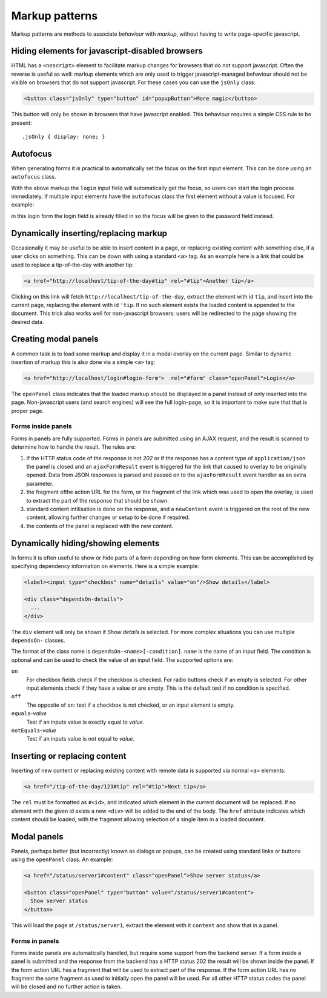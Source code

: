 ===============
Markup patterns
===============

Markup patterns are methods to associate *behaviour* with *markup*, without
having to write page-specific javascript. 

Hiding elements for javascript-disabled browsers
================================================

HTML has a ``<noscript>`` element to facilitate markup changes for browsers
that do not support javascript. Often the reverse is useful as well: markup
elements which are only used to trigger javascript-managed behaviour should
not be visible on browsers that do not support javascript. For these cases
you can use the ``jsOnly`` class:

.. code-block:: html

   <button class="jsOnly" type="button" id="popupButton">More magic</button>

This button will only be shown in browsers that have javascript enabled. This 
behaviour requires a simple CSS rule to be present::

   .jsOnly { display: none; }

Autofocus
=========

When generating forms it is practical to automatically set the focus on
the first input element. This can be done using an ``autofocus`` class.

.. code-black:: html

   <form>
     <label>Email address
       <input type="text" name="login" class="autofocus" /></label>
     <label>Password
       <input type="password" name="password" /></label>
   </form>

With the above markup the ``login`` input field will automatically get the
focus, so users can start the login process immediately. If multiple
input elements have the ``autofocus`` class the first element without a
value is focused. For example:

.. code-black:: html

   <form>
     <label>Email address
       <input type="text" name="login" class="autofocus" value="john"/></label>
     <label>Password
       <input type="password" name="password" class="autofocus"/></label>
   </form>

in this login form the login field is already filled in so the focus will
be given to the password field instead.


Dynamically inserting/replacing markup
======================================

Occasionally it may be useful to be able to insert content in a page,
or replacing existing content with something else, if a user clicks on
something. This can be down with using a standard ``<a>`` tag. As an example
here is a link that could be used to replace a tip-of-the-day with
another tip:

.. code-block:: html

   <a href="http://localhost/tip-of-the-day#tip" rel="#tip">Another tip</a>


Clicking on this link will fetch ``http://localhost/tip-of-the-day``, 
extract the element with id ``tip``, and insert into the current page, 
replacing the element with id ``'tip``. If no such element exists the loaded
content is appended to the document. This trick also works well for
non-javascript browsers: users will be redirected to the page showing the
desired data.


Creating modal panels
=====================

A common task is to load some markup and display it in a modal overlay on
the current page. Similar to dynamic insertion of markup this is also done
via a simple ``<a>`` tag:

.. code-block:: html

   <a href="http://localhost/login#login-form">  rel="#form" class="openPanel">Login</a>

The ``openPanel`` class indicates that the loaded markup should be displayed
in a panel instead of only inserted into the page. Non-javascript users (and
search engines) will see the full login-page, so it is important to make sure
that that is proper page.


Forms inside panels
-------------------

Forms in panels are fully supported. Forms in panels are submitted using an
AJAX request, and the result is scanned to determine how to handle the result.
The rules are:

1. if the HTTP status code of the response is not `202` or if the response
   has a content type of ``application/json`` the panel is closed and an
   ``ajaxFormResult`` event is triggered for the link that caused to overlay
   to be originally opened. Data from JSON responses is parsed and
   passed on to the ``ajaxFormResult`` event handler as an extra parameter.

2. the fragment ofthe action URL for the form, or the fragment of
   the link which was used to open the overlay, is used to extract the 
   part of the response that should be shown.

3. standard content intilisation is done on the response, and a ``newContent``
   event is triggered on the root of the new content, allowing further changes
   or setup to be done if required.

4. the contents of the panel is replaced with the new content.



Dynamically hiding/showing elements
===================================

In forms it is often useful to show or hide parts of a form depending on how
form elements. This can be accomplished by specifying dependency information
on elements. Here is a simple example:

.. code-block:: html

   <label><input type="checkbox" name="details" value="on"/>Show details</label>

   <div class="dependsOn-details">
     ...
   </div>

The ``div`` element will only be shown if *Show details* is selected. For
more complex situations you can use multiple ``dependsOn-`` classes.

The format of the class name is ``dependsOn-<name>[-condition]``. ``name`` is
the name of an input field. The condition is optional and can be used to
check the value of an input field. The supported options are:

``on``
    For checkbox fields check if the checkbox is checked. For radio buttons
    check if an empty is selected. For other input elements check if they
    have a value or are empty. This is the default test if no condition is
    specified.

``off``
    The opposite of ``on``: test if a checkbox is not checked, or an input
    element is empty.

``equals``-*value*
    Test if an inputs value is exactly equal to *value*.

``notEquals``-*value*
    Test if an inputs value is not equal to *value*.


Inserting or replacing content
==============================

Inserting of new content or replacing existing content with remote data is
supported via normal ``<a>`` elements:

.. code-block:: html

  <a href="/tip-of-the-day/123#tip" rel="#tip">Next tip</a>

The ``rel`` must be formatted as ``#<id>``, and indicated which element in
the current document will be replaced. If no element with the given id
exists a new ``<div>`` will be added to the end of the body. The ``href``
attribute indicates which content should be loaded, with the fragment
allowing selection of a single item in a loaded document.


Modal panels
============

Panels, perhaps better (but incorrectly) known as dialogs or popups, can be
created using standard links or buttons using the ``openPanel`` class. An
example:

.. code-block:: html

   <a href="/status/server1#content" class="openPanel">Show server status</a>

   <button class="openPanel" type="button" value="/status/server1#content">
     Show server status
   </button>

This will load the page at ``/status/server1``, extract the element with it
``content`` and show that in a panel.

Forms in panels
---------------

Forms inside panels are automatically handled, but require some support from
the backend server. If a form inside a panel is submitted and the response from
the backend has a HTTP status 202 the result will be shown inside the panel. If
the form action URL has a fragment that will be used to extract part of the
response. If the form action URL has no fragment the same fragment as used to
initially open the panel will be used. For all other HTTP status codes the
panel will be closed and no further action is taken.



